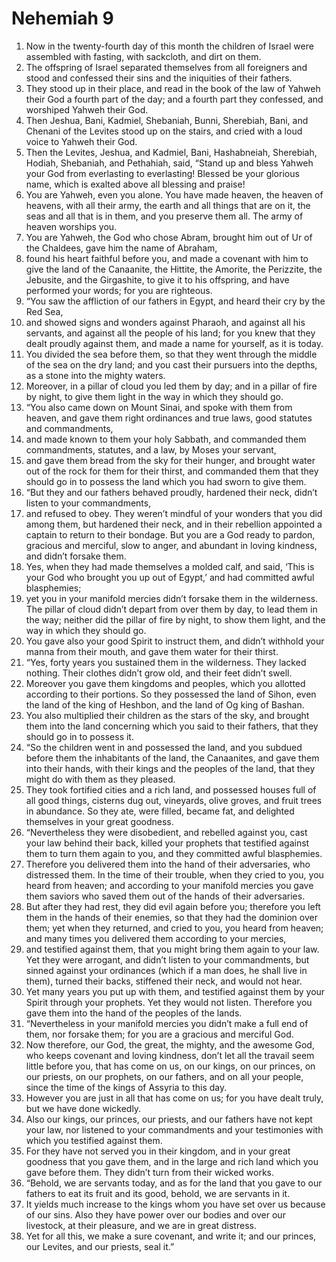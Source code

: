 ﻿
* Nehemiah 9
1. Now in the twenty-fourth day of this month the children of Israel were assembled with fasting, with sackcloth, and dirt on them. 
2. The offspring of Israel separated themselves from all foreigners and stood and confessed their sins and the iniquities of their fathers. 
3. They stood up in their place, and read in the book of the law of Yahweh their God a fourth part of the day; and a fourth part they confessed, and worshiped Yahweh their God. 
4. Then Jeshua, Bani, Kadmiel, Shebaniah, Bunni, Sherebiah, Bani, and Chenani of the Levites stood up on the stairs, and cried with a loud voice to Yahweh their God. 
5. Then the Levites, Jeshua, and Kadmiel, Bani, Hashabneiah, Sherebiah, Hodiah, Shebaniah, and Pethahiah, said, “Stand up and bless Yahweh your God from everlasting to everlasting! Blessed be your glorious name, which is exalted above all blessing and praise! 
6. You are Yahweh, even you alone. You have made heaven, the heaven of heavens, with all their army, the earth and all things that are on it, the seas and all that is in them, and you preserve them all. The army of heaven worships you. 
7. You are Yahweh, the God who chose Abram, brought him out of Ur of the Chaldees, gave him the name of Abraham, 
8. found his heart faithful before you, and made a covenant with him to give the land of the Canaanite, the Hittite, the Amorite, the Perizzite, the Jebusite, and the Girgashite, to give it to his offspring, and have performed your words; for you are righteous. 
9. “You saw the affliction of our fathers in Egypt, and heard their cry by the Red Sea, 
10. and showed signs and wonders against Pharaoh, and against all his servants, and against all the people of his land; for you knew that they dealt proudly against them, and made a name for yourself, as it is today. 
11. You divided the sea before them, so that they went through the middle of the sea on the dry land; and you cast their pursuers into the depths, as a stone into the mighty waters. 
12. Moreover, in a pillar of cloud you led them by day; and in a pillar of fire by night, to give them light in the way in which they should go. 
13. “You also came down on Mount Sinai, and spoke with them from heaven, and gave them right ordinances and true laws, good statutes and commandments, 
14. and made known to them your holy Sabbath, and commanded them commandments, statutes, and a law, by Moses your servant, 
15. and gave them bread from the sky for their hunger, and brought water out of the rock for them for their thirst, and commanded them that they should go in to possess the land which you had sworn to give them. 
16. “But they and our fathers behaved proudly, hardened their neck, didn’t listen to your commandments, 
17. and refused to obey. They weren’t mindful of your wonders that you did among them, but hardened their neck, and in their rebellion appointed a captain to return to their bondage. But you are a God ready to pardon, gracious and merciful, slow to anger, and abundant in loving kindness, and didn’t forsake them. 
18. Yes, when they had made themselves a molded calf, and said, ‘This is your God who brought you up out of Egypt,’ and had committed awful blasphemies; 
19. yet you in your manifold mercies didn’t forsake them in the wilderness. The pillar of cloud didn’t depart from over them by day, to lead them in the way; neither did the pillar of fire by night, to show them light, and the way in which they should go. 
20. You gave also your good Spirit to instruct them, and didn’t withhold your manna from their mouth, and gave them water for their thirst. 
21. “Yes, forty years you sustained them in the wilderness. They lacked nothing. Their clothes didn’t grow old, and their feet didn’t swell. 
22. Moreover you gave them kingdoms and peoples, which you allotted according to their portions. So they possessed the land of Sihon, even the land of the king of Heshbon, and the land of Og king of Bashan. 
23. You also multiplied their children as the stars of the sky, and brought them into the land concerning which you said to their fathers, that they should go in to possess it. 
24. “So the children went in and possessed the land, and you subdued before them the inhabitants of the land, the Canaanites, and gave them into their hands, with their kings and the peoples of the land, that they might do with them as they pleased. 
25. They took fortified cities and a rich land, and possessed houses full of all good things, cisterns dug out, vineyards, olive groves, and fruit trees in abundance. So they ate, were filled, became fat, and delighted themselves in your great goodness. 
26. “Nevertheless they were disobedient, and rebelled against you, cast your law behind their back, killed your prophets that testified against them to turn them again to you, and they committed awful blasphemies. 
27. Therefore you delivered them into the hand of their adversaries, who distressed them. In the time of their trouble, when they cried to you, you heard from heaven; and according to your manifold mercies you gave them saviors who saved them out of the hands of their adversaries. 
28. But after they had rest, they did evil again before you; therefore you left them in the hands of their enemies, so that they had the dominion over them; yet when they returned, and cried to you, you heard from heaven; and many times you delivered them according to your mercies, 
29. and testified against them, that you might bring them again to your law. Yet they were arrogant, and didn’t listen to your commandments, but sinned against your ordinances (which if a man does, he shall live in them), turned their backs, stiffened their neck, and would not hear. 
30. Yet many years you put up with them, and testified against them by your Spirit through your prophets. Yet they would not listen. Therefore you gave them into the hand of the peoples of the lands. 
31. “Nevertheless in your manifold mercies you didn’t make a full end of them, nor forsake them; for you are a gracious and merciful God. 
32. Now therefore, our God, the great, the mighty, and the awesome God, who keeps covenant and loving kindness, don’t let all the travail seem little before you, that has come on us, on our kings, on our princes, on our priests, on our prophets, on our fathers, and on all your people, since the time of the kings of Assyria to this day. 
33. However you are just in all that has come on us; for you have dealt truly, but we have done wickedly. 
34. Also our kings, our princes, our priests, and our fathers have not kept your law, nor listened to your commandments and your testimonies with which you testified against them. 
35. For they have not served you in their kingdom, and in your great goodness that you gave them, and in the large and rich land which you gave before them. They didn’t turn from their wicked works. 
36. “Behold, we are servants today, and as for the land that you gave to our fathers to eat its fruit and its good, behold, we are servants in it. 
37. It yields much increase to the kings whom you have set over us because of our sins. Also they have power over our bodies and over our livestock, at their pleasure, and we are in great distress. 
38. Yet for all this, we make a sure covenant, and write it; and our princes, our Levites, and our priests, seal it.” 

